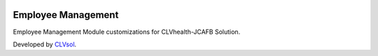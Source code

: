 .. image:: https://img.shields.io/badge/licence-AGPL--3-blue.svg
   :target: http://www.gnu.org/licenses/agpl-3.0-standalone.html
   :alt: License: AGPL-3

===================
Employee Management
===================

Employee Management Module customizations for CLVhealth-JCAFB Solution.

Developed by `CLVsol <https://github.com/CLVsol>`_.
